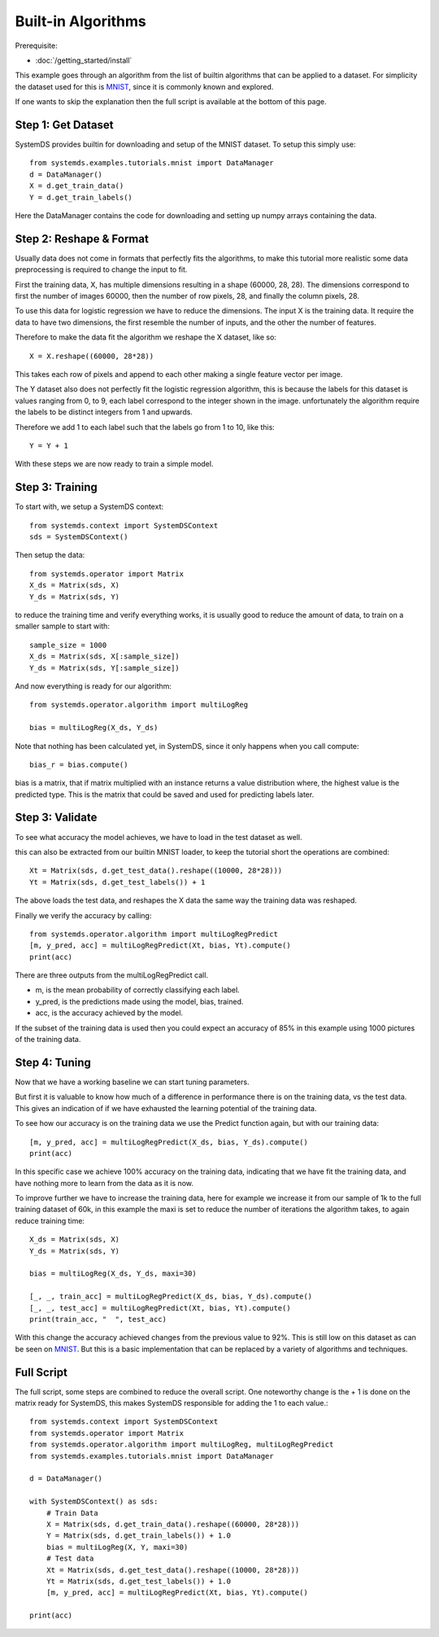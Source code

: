 .. -------------------------------------------------------------
.. 
.. Licensed to the Apache Software Foundation (ASF) under one
.. or more contributor license agreements.  See the NOTICE file
.. distributed with this work for additional information
.. regarding copyright ownership.  The ASF licenses this file
.. to you under the Apache License, Version 2.0 (the
.. "License"); you may not use this file except in compliance
.. with the License.  You may obtain a copy of the License at
.. 
..   http://www.apache.org/licenses/LICENSE-2.0
.. 
.. Unless required by applicable law or agreed to in writing,
.. software distributed under the License is distributed on an
.. "AS IS" BASIS, WITHOUT WARRANTIES OR CONDITIONS OF ANY
.. KIND, either express or implied.  See the License for the
.. specific language governing permissions and limitations
.. under the License.
.. 
.. ------------------------------------------------------------

Built-in Algorithms 
===================

Prerequisite: 

- :doc:`/getting_started/install`

This example goes through an algorithm from the list of builtin algorithms that can be applied to a dataset.
For simplicity the dataset used for this is `MNIST <http://yann.lecun.com/exdb/mnist/>`_,
since it is commonly known and explored.

If one wants to skip the explanation then the full script is available at the bottom of this page.

Step 1: Get Dataset
-------------------

SystemDS provides builtin for downloading and setup of the MNIST dataset.
To setup this simply use::

    from systemds.examples.tutorials.mnist import DataManager
    d = DataManager()
    X = d.get_train_data()
    Y = d.get_train_labels()

Here the DataManager contains the code for downloading and setting up numpy arrays containing the data.

Step 2: Reshape & Format
------------------------

Usually data does not come in formats that perfectly fits the algorithms, to make this tutorial more
realistic some data preprocessing is required to change the input to fit.

First the training data, X, has multiple dimensions resulting in a shape (60000, 28, 28).
The dimensions correspond to first the number of images 60000, then the number of row pixels, 28,
and finally the column pixels, 28.

To use this data for logistic regression we have to reduce the dimensions.
The input X is the training data. 
It require the data to have two dimensions, the first resemble the
number of inputs, and the other the number of features.

Therefore to make the data fit the algorithm we reshape the X dataset, like so::

    X = X.reshape((60000, 28*28))

This takes each row of pixels and append to each other making a single feature vector per image.

The Y dataset also does not perfectly fit the logistic regression algorithm, this is because the labels
for this dataset is values ranging from 0, to 9, each label correspond to the integer shown in the image.
unfortunately the algorithm require the labels to be distinct integers from 1 and upwards.

Therefore we add 1 to each label such that the labels go from 1 to 10, like this::

    Y = Y + 1

With these steps we are now ready to train a simple model.

Step 3: Training
----------------

To start with, we setup a SystemDS context::

    from systemds.context import SystemDSContext
    sds = SystemDSContext()

Then setup the data::

    from systemds.operator import Matrix
    X_ds = Matrix(sds, X)
    Y_ds = Matrix(sds, Y)

to reduce the training time and verify everything works, it is usually good to reduce the amount of data,
to train on a smaller sample to start with::

    sample_size = 1000
    X_ds = Matrix(sds, X[:sample_size])
    Y_ds = Matrix(sds, Y[:sample_size])

And now everything is ready for our algorithm::

    from systemds.operator.algorithm import multiLogReg

    bias = multiLogReg(X_ds, Y_ds)

Note that nothing has been calculated yet, in SystemDS, since it only happens when you call compute::

    bias_r = bias.compute()

bias is a matrix, that if matrix multiplied with an instance returns a value distribution where, the highest value is the predicted type.
This is the matrix that could be saved and used for predicting labels later.

Step 3: Validate
----------------

To see what accuracy the model achieves, we have to load in the test dataset as well.

this can also be extracted from our builtin MNIST loader, to keep the tutorial short the operations are combined::

    Xt = Matrix(sds, d.get_test_data().reshape((10000, 28*28)))
    Yt = Matrix(sds, d.get_test_labels()) + 1

The above loads the test data, and reshapes the X data the same way the training data was reshaped.

Finally we verify the accuracy by calling::

    from systemds.operator.algorithm import multiLogRegPredict
    [m, y_pred, acc] = multiLogRegPredict(Xt, bias, Yt).compute()
    print(acc)

There are three outputs from the multiLogRegPredict call.

- m, is the mean probability of correctly classifying each label.
- y_pred, is the predictions made using the model, bias, trained.
- acc, is the accuracy achieved by the model.

If the subset of the training data is used then you could expect an accuracy of 85% in this example
using 1000 pictures of the training data.

Step 4: Tuning
--------------

Now that we have a working baseline we can start tuning parameters.

But first it is valuable to know how much of a difference in performance there is on the training data, vs the test data.
This gives an indication of if we have exhausted the learning potential of the training data.

To see how our accuracy is on the training data we use the Predict function again, but with our training data::

    [m, y_pred, acc] = multiLogRegPredict(X_ds, bias, Y_ds).compute()
    print(acc)

In this specific case we achieve 100% accuracy on the training data, indicating that we have fit the training data,
and have nothing more to learn from the data as it is now.

To improve further we have to increase the training data, here for example we increase it
from our sample of 1k to the full training dataset of 60k, in this example the maxi is set to reduce the number of iterations the algorithm takes,
to again reduce training time::

    X_ds = Matrix(sds, X)
    Y_ds = Matrix(sds, Y)

    bias = multiLogReg(X_ds, Y_ds, maxi=30)

    [_, _, train_acc] = multiLogRegPredict(X_ds, bias, Y_ds).compute()
    [_, _, test_acc] = multiLogRegPredict(Xt, bias, Yt).compute()
    print(train_acc, "  ", test_acc)

With this change the accuracy achieved changes from the previous value to 92%. This is still low on this dataset as can be seen on `MNIST <http://yann.lecun.com/exdb/mnist/>`_.
But this is a basic implementation that can be replaced by a variety of algorithms and techniques.


Full Script
-----------

The full script, some steps are combined to reduce the overall script. 
One noteworthy change is the + 1 is done on the matrix ready for SystemDS,
this makes SystemDS responsible for adding the 1 to each value.::

    from systemds.context import SystemDSContext
    from systemds.operator import Matrix
    from systemds.operator.algorithm import multiLogReg, multiLogRegPredict
    from systemds.examples.tutorials.mnist import DataManager

    d = DataManager()

    with SystemDSContext() as sds:
        # Train Data
        X = Matrix(sds, d.get_train_data().reshape((60000, 28*28)))
        Y = Matrix(sds, d.get_train_labels()) + 1.0
        bias = multiLogReg(X, Y, maxi=30)
        # Test data
        Xt = Matrix(sds, d.get_test_data().reshape((10000, 28*28)))
        Yt = Matrix(sds, d.get_test_labels()) + 1.0
        [m, y_pred, acc] = multiLogRegPredict(Xt, bias, Yt).compute()

    print(acc)

